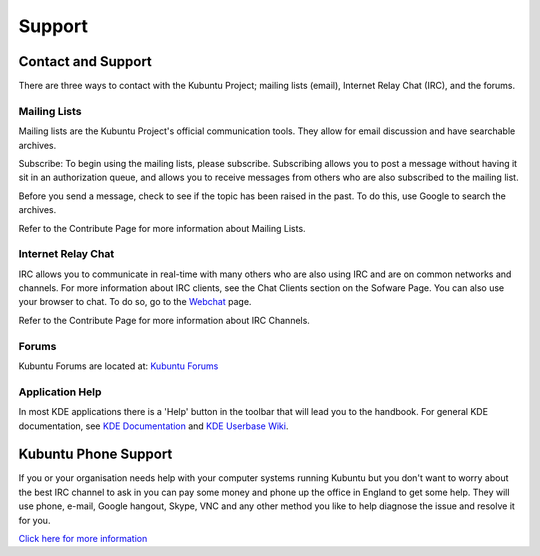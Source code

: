 .. _support-link:

Support
========

Contact and Support
--------------------

There are three ways to contact with the Kubuntu Project; mailing lists (email), Internet Relay Chat (IRC), and the forums. 

Mailing Lists
~~~~~~~~~~~~~~

Mailing lists are the Kubuntu Project's official communication tools. They allow for email discussion and have searchable archives. 

Subscribe:
To begin using the mailing lists, please subscribe. Subscribing allows you to post a message without having it sit in an authorization queue, and allows you to receive messages from others who are also subscribed to the mailing list.

Before you send a message, check to see if the topic has been raised in the past. To do this, use Google to search the archives. 

Refer to the Contribute Page for more information about Mailing Lists.

Internet Relay Chat
~~~~~~~~~~~~~~~~~~~~

IRC allows you to communicate in real-time with many others who are also using IRC and are on common networks and channels. For more information about IRC clients, see the Chat Clients section on the Sofware Page. You can also use your browser to chat. To do so, go to the `Webchat <http://webchat.freenode.net/>`_ page. 

Refer to the Contribute Page for more information about IRC Channels.

Forums
~~~~~~~

Kubuntu Forums are located at: `Kubuntu Forums <https://www.kubuntuforums.net/content.php>`_ 

Application Help
~~~~~~~~~~~~~~~~~

In most KDE applications there is a 'Help' button in the toolbar that will lead you to the handbook. For general KDE documentation, see `KDE Documentation <https://www.kde.org/documentation/>`_ and `KDE Userbase Wiki <https://userbase.kde.org/Special:MyLanguage/Welcome_to_KDE_UserBase>`_. 

Kubuntu Phone Support
----------------------

If you or your organisation needs help with your computer systems running Kubuntu but you don't want to worry about the best IRC channel to ask in you can pay some money and phone up the office in England to get some help. They will use phone, e-mail, Google hangout, Skype, VNC and any other method you like to help diagnose the issue and resolve it for you. 

`Click here for more information <http://kubuntu.emerge-open.com/buy>`_